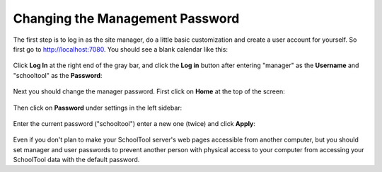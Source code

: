 Changing the Management Password
================================

The first step is to log in as the site manager, do a little basic customization and create a user account for yourself.  So first go to http://localhost:7080.  You should see a blank calendar like this:

   .. image:: images/admin-passwd-0.png

Click **Log In** at the right end of the gray bar, and click the **Log in** button after entering "manager" as the **Username** and "schooltool" as the **Password**:

   .. image:: images/admin-passwd-1.png

Next you should change the manager password.  First click on **Home** at the top of the screen:

   .. image:: images/admin-passwd-2.png

Then click on **Password** under settings in the left sidebar:

   .. image:: images/admin-passwd-3.png

Enter the current password ("schooltool") enter a new one (twice) and click **Apply**:

   .. image:: images/admin-passwd-4.png

Even if you don't plan to make your SchoolTool server's web pages accessible from another computer, but you should set manager and user passwords to prevent another person with physical access to your computer from accessing your SchoolTool data with the default password.

